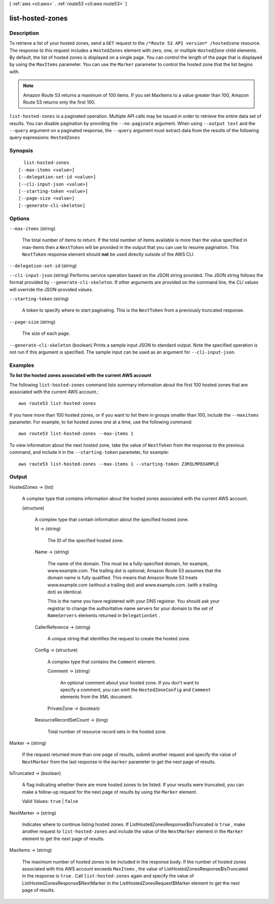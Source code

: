 [ :ref:`aws <cli:aws>` . :ref:`route53 <cli:aws route53>` ]

.. _cli:aws route53 list-hosted-zones:


*****************
list-hosted-zones
*****************



===========
Description
===========



To retrieve a list of your hosted zones, send a ``GET`` request to the ``/*Route 53 API version* /hostedzone`` resource. The response to this request includes a ``HostedZones`` element with zero, one, or multiple ``HostedZone`` child elements. By default, the list of hosted zones is displayed on a single page. You can control the length of the page that is displayed by using the ``MaxItems`` parameter. You can use the ``Marker`` parameter to control the hosted zone that the list begins with. 

 

.. note::

  Amazon Route 53 returns a maximum of 100 items. If you set MaxItems to a value greater than 100, Amazon Route 53 returns only the first 100.



``list-hosted-zones`` is a paginated operation. Multiple API calls may be issued in order to retrieve the entire data set of results. You can disable pagination by providing the ``--no-paginate`` argument.
When using ``--output text`` and the ``--query`` argument on a paginated response, the ``--query`` argument must extract data from the results of the following query expressions: ``HostedZones``


========
Synopsis
========

::

    list-hosted-zones
  [--max-items <value>]
  [--delegation-set-id <value>]
  [--cli-input-json <value>]
  [--starting-token <value>]
  [--page-size <value>]
  [--generate-cli-skeleton]




=======
Options
=======

``--max-items`` (string)
 

  The total number of items to return. If the total number of items available is more than the value specified in max-items then a ``NextToken`` will be provided in the output that you can use to resume pagination. This ``NextToken`` response element should **not** be used directly outside of the AWS CLI.

   

``--delegation-set-id`` (string)


``--cli-input-json`` (string)
Performs service operation based on the JSON string provided. The JSON string follows the format provided by ``--generate-cli-skeleton``. If other arguments are provided on the command line, the CLI values will override the JSON-provided values.

``--starting-token`` (string)
 

  A token to specify where to start paginating. This is the ``NextToken`` from a previously truncated response.

   

``--page-size`` (string)
 

  The size of each page.

   

  

  

``--generate-cli-skeleton`` (boolean)
Prints a sample input JSON to standard output. Note the specified operation is not run if this argument is specified. The sample input can be used as an argument for ``--cli-input-json``.



========
Examples
========

**To list the hosted zones associated with the current AWS account**

The following ``list-hosted-zones`` command lists summary information about the first 100 hosted zones that are associated with the current AWS account.::

  aws route53 list-hosted-zones

If you have more than 100 hosted zones, or if you want to list them in groups smaller than 100, include the ``--maxitems`` parameter. For example, to list hosted zones one at a time, use the following command::

  aws route53 list-hosted-zones --max-items 1

To view information about the next hosted zone, take the value of ``NextToken`` from the response to the previous command, and include it in the ``--starting-token`` parameter, for example::

  aws route53 list-hosted-zones --max-items 1 --starting-token Z3M3LMPEXAMPLE



======
Output
======

HostedZones -> (list)

  

  A complex type that contains information about the hosted zones associated with the current AWS account.

  

  (structure)

    

    A complex type that contain information about the specified hosted zone.

    

    Id -> (string)

      

      The ID of the specified hosted zone.

      

      

    Name -> (string)

      

      The name of the domain. This must be a fully-specified domain, for example, www.example.com. The trailing dot is optional; Amazon Route 53 assumes that the domain name is fully qualified. This means that Amazon Route 53 treats www.example.com (without a trailing dot) and www.example.com. (with a trailing dot) as identical.

       

      This is the name you have registered with your DNS registrar. You should ask your registrar to change the authoritative name servers for your domain to the set of ``NameServers`` elements returned in ``DelegationSet`` .

      

      

    CallerReference -> (string)

      

      A unique string that identifies the request to create the hosted zone.

      

      

    Config -> (structure)

      

      A complex type that contains the ``Comment`` element.

      

      Comment -> (string)

        

        An optional comment about your hosted zone. If you don't want to specify a comment, you can omit the ``HostedZoneConfig`` and ``Comment`` elements from the XML document.

        

        

      PrivateZone -> (boolean)

        

        

      

    ResourceRecordSetCount -> (long)

      

      Total number of resource record sets in the hosted zone.

      

      

    

  

Marker -> (string)

  

  If the request returned more than one page of results, submit another request and specify the value of ``NextMarker`` from the last response in the ``marker`` parameter to get the next page of results.

  

  

IsTruncated -> (boolean)

  

  A flag indicating whether there are more hosted zones to be listed. If your results were truncated, you can make a follow-up request for the next page of results by using the ``Marker`` element.

   

  Valid Values: ``true`` | ``false`` 

  

  

NextMarker -> (string)

  

  Indicates where to continue listing hosted zones. If  ListHostedZonesResponse$IsTruncated is ``true`` , make another request to ``list-hosted-zones`` and include the value of the ``NextMarker`` element in the ``Marker`` element to get the next page of results.

  

  

MaxItems -> (string)

  

  The maximum number of hosted zones to be included in the response body. If the number of hosted zones associated with this AWS account exceeds ``MaxItems`` , the value of  ListHostedZonesResponse$IsTruncated in the response is ``true`` . Call ``list-hosted-zones`` again and specify the value of  ListHostedZonesResponse$NextMarker in the  ListHostedZonesRequest$Marker element to get the next page of results.

  

  

